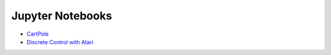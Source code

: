 Jupyter Notebooks
=================

* `CartPole <https://github.com/takuseno/d3rlpy/blob/master/tutorials/cartpole.ipynb>`_
* `Discrete Control with Atari <https://github.com/takuseno/d3rlpy/blob/master/tutorials/atari.ipynb>`_
